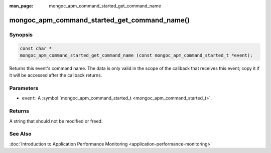 :man_page: mongoc_apm_command_started_get_command_name

mongoc_apm_command_started_get_command_name()
=============================================

Synopsis
--------

.. code-block:: none

  const char *
  mongoc_apm_command_started_get_command_name (const mongoc_apm_command_started_t *event);

Returns this event's command name. The data is only valid in the scope of the callback that receives this event; copy it if it will be accessed after the callback returns.

Parameters
----------

* ``event``: A :symbol:`mongoc_apm_command_started_t <mongoc_apm_command_started_t>`.

Returns
-------

A string that should not be modified or freed.

See Also
--------

:doc:`Introduction to Application Performance Monitoring <application-performance-monitoring>`

